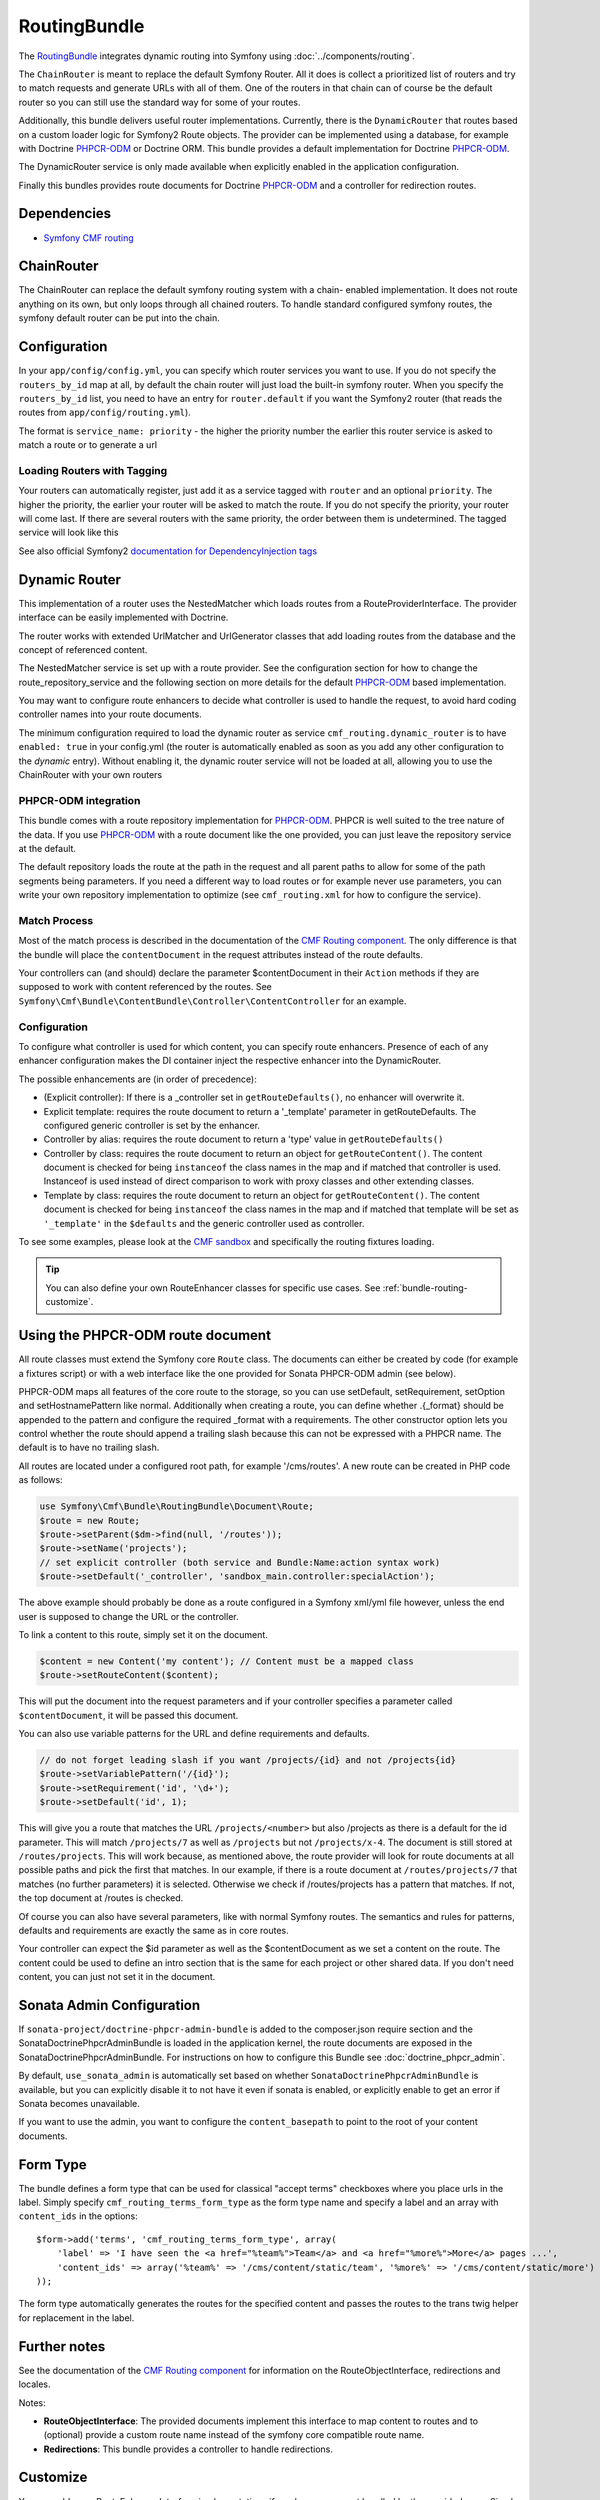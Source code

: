 .. index::
    single: Routing; Bundles
    single: RoutingBundle

RoutingBundle
=============

The `RoutingBundle`_ integrates dynamic routing into Symfony using
:doc:`../components/routing`.

The ``ChainRouter`` is meant to replace the default Symfony Router. All it
does is collect a prioritized list of routers and try to match requests and
generate URLs with all of them. One of the routers in that chain can of course
be the default router so you can still use the standard way for some of your
routes.

Additionally, this bundle delivers useful router implementations. Currently,
there is the ``DynamicRouter`` that routes based on a custom loader logic for
Symfony2 Route objects. The provider can be implemented using a database, for
example with Doctrine `PHPCR-ODM`_ or Doctrine ORM. This bundle provides a
default implementation for Doctrine `PHPCR-ODM`_.

The DynamicRouter service is only made available when explicitly enabled in
the application configuration.

Finally this bundles provides route documents for Doctrine `PHPCR-ODM`_ and a
controller for redirection routes.

.. index:: RoutingBundle
.. index:: Routing

Dependencies
------------

* `Symfony CMF routing`_

ChainRouter
-----------

The ChainRouter can replace the default symfony routing system with a chain-
enabled implementation. It does not route anything on its own, but only loops
through all chained routers. To handle standard configured symfony routes, the
symfony default router can be put into the chain.

Configuration
-------------

In your ``app/config/config.yml``, you can specify which router services you
want to use. If you do not specify the ``routers_by_id`` map at all, by default
the chain router will just load the built-in symfony router. When you specify
the ``routers_by_id`` list, you need to have an entry for ``router.default`` if
you want the Symfony2 router (that reads the routes from
``app/config/routing.yml``).

The format is ``service_name: priority`` - the higher the priority number the
earlier this router service is asked to match a route or to generate a url

.. configuration-block::

    .. code-block:: yaml

        # app/config/config.yml
        cmf_routing:
            chain:
                routers_by_id:
                    # enable the DynamicRouter with high priority to allow overwriting configured routes with content
                    cmf_routing.dynamic_router: 200
                    # enable the symfony default router with a lower priority
                    router.default: 100
                # whether the chain router should replace the default router. defaults to true
                # if you set this to false, the router is just available as service
                # cmf_routing.router and you need to do something to trigger it
                # replace_symfony_router: true

Loading Routers with Tagging
~~~~~~~~~~~~~~~~~~~~~~~~~~~~

Your routers can automatically register, just add it as a service tagged with
``router`` and an optional ``priority``.  The higher the priority, the earlier
your router will be asked to match the route. If you do not specify the
priority, your router will come last.  If there are several routers with the
same priority, the order between them is undetermined.  The tagged service
will look like this

.. configuration-block::

    .. code-block:: yaml

        services:
            my_namespace.my_router:
                class: %my_namespace.my_router_class%
                tags:
                    - { name: router, priority: 300 }

    .. code-block:: xml

        <service id="my_namespace.my_router" class="%my_namespace.my_router_class%">
            <tag name="router" priority="300" />
            ..
        </service>

See also official Symfony2 `documentation for DependencyInjection tags`_

.. _bundles-routing-dynamic_router:

Dynamic Router
--------------

This implementation of a router uses the NestedMatcher which loads routes from
a RouteProviderInterface. The provider interface can be easily implemented
with Doctrine.

The router works with extended UrlMatcher and UrlGenerator classes that add
loading routes from the database and the concept of referenced content.

The NestedMatcher service is set up with a route provider. See the
configuration section for how to change the route_repository_service and the
following section on more details for the default `PHPCR-ODM`_ based
implementation.

You may want to configure route enhancers to decide what controller is used to
handle the request, to avoid hard coding controller names into your route
documents.

The minimum configuration required to load the dynamic router as service
``cmf_routing.dynamic_router`` is to have ``enabled: true`` in your
config.yml (the router is automatically enabled as soon as you add any other
configuration to the `dynamic` entry). Without enabling it, the dynamic router
service will not be loaded at all, allowing you to use the ChainRouter with
your own routers

.. configuration-block::

    .. code-block:: yaml

        # app/config/config.yml
        cmf_routing:
            dynamic:
                enabled: true

PHPCR-ODM integration
~~~~~~~~~~~~~~~~~~~~~

This bundle comes with a route repository implementation for `PHPCR-ODM`_.
PHPCR is well suited to the tree nature of the data. If you use `PHPCR-ODM`_
with a route document like the one provided, you can just leave the repository
service at the default.

The default repository loads the route at the path in the request and all
parent paths to allow for some of the path segments being parameters. If you
need a different way to load routes or for example never use parameters, you
can write your own repository implementation to optimize (see
``cmf_routing.xml`` for how to configure the service).

.. index:: PHPCR, ODM

Match Process
~~~~~~~~~~~~~

Most of the match process is described in the documentation of the `CMF
Routing component`_.  The only difference is that the bundle will place the
``contentDocument`` in the request attributes instead of the route defaults.

Your controllers can (and should) declare the parameter $contentDocument in
their ``Action`` methods if they are supposed to work with content referenced
by the routes.  See
``Symfony\Cmf\Bundle\ContentBundle\Controller\ContentController`` for an
example.

.. _bundle-routing-route-enhancer:

Configuration
~~~~~~~~~~~~~

To configure what controller is used for which content, you can specify route
enhancers. Presence of each of any enhancer configuration makes the DI
container inject the respective enhancer into the DynamicRouter.

The possible enhancements are (in order of precedence):

* (Explicit controller): If there is a _controller set in ``getRouteDefaults()``,
  no enhancer will overwrite it.
* Explicit template: requires the route document to return a '_template'
  parameter in getRouteDefaults. The configured generic controller is
  set by the enhancer.
* Controller by alias: requires the route document to return a 'type' value in
  ``getRouteDefaults()``
* Controller by class: requires the route document to return an object for
  ``getRouteContent()``. The content document is checked for being ``instanceof`` the
  class names in the map and if matched that controller is used.
  Instanceof is used instead of direct comparison to work with proxy classes
  and other extending classes.
* Template by class: requires the route document to return an object for
  ``getRouteContent()``. The content document is checked for being ``instanceof`` the
  class names in the map and if matched that template will be set as
  ``'_template'`` in the ``$defaults`` and the generic controller used as controller.

.. configuration-block::

    .. code-block:: yaml

        # app/config/config.yml
        cmf_routing:
            dynamic:
                generic_controller: cmf_content.controller:indexAction
                controllers_by_type:
                    editablestatic: sandbox_main.controller:indexAction
                controllers_by_class:
                    Symfony\Cmf\Bundle\ContentBundle\Document\StaticContent: cmf_content.controller:indexAction
                templates_by_class:
                    Symfony\Cmf\Bundle\ContentBundle\Document\StaticContent: CmfContentBundle:StaticContent:index.html.twig

                # the route provider is responsible for loading routes.
                manager_registry: doctrine_phpcr
                manager_name: default

                # if you use the default doctrine route repository service, you
                # can use this to customize the root path for the `PHPCR-ODM`_
                # RouteProvider. This base path will be injected by the
                # Listener\IdPrefix - but only to routes matching the prefix,
                # to allow for more than one route source.
                routing_repositoryroot: /cms/routes

                # If you want to replace the default route provider or content repository
                # you can specify their service IDs here.
                route_provider_service_id: my_bundle.provider.endpoint
                content_repository_service_id: my_bundle.repository.endpoint

                # an orm provider might need different configuration. look at
                # cmf_routing.xml for an example if you need to define your own
                # service

To see some examples, please look at the `CMF sandbox`_ and specifically the
routing fixtures loading.

.. tip::

    You can also define your own RouteEnhancer classes for specific use cases.
    See :ref:`bundle-routing-customize`.

.. _bundle-routing-document:

Using the PHPCR-ODM route document
----------------------------------

All route classes must extend the Symfony core ``Route`` class. The documents can
either be created by code (for example a fixtures script) or with a web interface
like the one provided for Sonata PHPCR-ODM admin (see below).

PHPCR-ODM maps all features of the core route to the storage, so you can use
setDefault, setRequirement, setOption and setHostnamePattern like normal.
Additionally when creating a route, you can define whether .{_format} should be
appended to the pattern and configure the required _format with a requirements.
The other constructor option lets you control whether the route should append a
trailing slash because this can not be expressed with a PHPCR name. The default
is to have no trailing slash.

All routes are located under a configured root path, for example '/cms/routes'.
A new route can be created in PHP code as follows:

.. code-block:: php

    use Symfony\Cmf\Bundle\RoutingBundle\Document\Route;
    $route = new Route;
    $route->setParent($dm->find(null, '/routes'));
    $route->setName('projects');
    // set explicit controller (both service and Bundle:Name:action syntax work)
    $route->setDefault('_controller', 'sandbox_main.controller:specialAction');

The above example should probably be done as a route configured in a Symfony
xml/yml file however, unless the end user is supposed to change the URL or the
controller.

To link a content to this route, simply set it on the document.

.. code-block:: php

    $content = new Content('my content'); // Content must be a mapped class
    $route->setRouteContent($content);

This will put the document into the request parameters and if your controller
specifies a parameter called ``$contentDocument``, it will be passed this
document.

You can also use variable patterns for the URL and define requirements and
defaults.

.. code-block:: php

    // do not forget leading slash if you want /projects/{id} and not /projects{id}
    $route->setVariablePattern('/{id}');
    $route->setRequirement('id', '\d+');
    $route->setDefault('id', 1);

This will give you a route that matches the URL ``/projects/<number>`` but
also /projects as there is a default for the id parameter. This will match
``/projects/7`` as well as ``/projects`` but not ``/projects/x-4``.  The
document is still stored at ``/routes/projects``. This will work because, as
mentioned above, the route provider will look for route documents at all
possible paths and pick the first that matches. In our example, if there is a
route document at ``/routes/projects/7`` that matches (no further parameters)
it is selected. Otherwise we check if /routes/projects has a pattern that
matches. If not, the top document at /routes is checked.

Of course you can also have several parameters, like with normal Symfony
routes. The semantics and rules for patterns, defaults and requirements are
exactly the same as in core routes.

Your controller can expect the $id parameter as well as the $contentDocument
as we set a content on the route. The content could be used to define an intro
section that is the same for each project or other shared data. If you don't
need content, you can just not set it in the document.

Sonata Admin Configuration
--------------------------

If ``sonata-project/doctrine-phpcr-admin-bundle`` is added to the
composer.json require section and the SonataDoctrinePhpcrAdminBundle is loaded
in the application kernel, the route documents are exposed in the
SonataDoctrinePhpcrAdminBundle.  For instructions on how to configure this
Bundle see :doc:`doctrine_phpcr_admin`.

By default, ``use_sonata_admin`` is automatically set based on whether
``SonataDoctrinePhpcrAdminBundle`` is available, but you can explicitly
disable it to not have it even if sonata is enabled, or explicitly enable to
get an error if Sonata becomes unavailable.

If you want to use the admin, you want to configure the ``content_basepath``
to point to the root of your content documents.

.. configuration-block::

    .. code-block:: yaml

        # app/config/config.yml
        cmf_routing:
            use_sonata_admin: auto # use true/false to force using / not using sonata admin
            content_basepath: ~ # used with sonata admin to manage content, defaults to cmf_core.content_basepath

Form Type
---------

The bundle defines a form type that can be used for classical "accept terms"
checkboxes where you place urls in the label. Simply specify
``cmf_routing_terms_form_type`` as the form type name and specify a
label and an array with ``content_ids`` in the options::

    $form->add('terms', 'cmf_routing_terms_form_type', array(
        'label' => 'I have seen the <a href="%team%">Team</a> and <a href="%more%">More</a> pages ...',
        'content_ids' => array('%team%' => '/cms/content/static/team', '%more%' => '/cms/content/static/more')
    ));

The form type automatically generates the routes for the specified content and
passes the routes to the trans twig helper for replacement in the label.

Further notes
-------------

See the documentation of the `CMF Routing component`_ for information on the
RouteObjectInterface, redirections and locales.

Notes:

* **RouteObjectInterface**: The provided documents implement this interface to
  map content to routes and to (optional) provide a custom route name instead
  of the symfony core compatible route name.
* **Redirections**: This bundle provides a controller to handle redirections.

.. configuration-block::

    .. code-block:: yaml

        # app/config/config.yml
        cmf_routing:
            controllers_by_class:
                Symfony\Cmf\Component\Routing\RedirectRouteInterface:  cmf_routing.redirect_controller:redirectAction

.. _bundle-routing-customize:

Customize
---------

You can add more RouteEnhancerInterface implementations if you have a case not
handled by the provided ones. Simply define services for your enhancers and
tag them with ``dynamic_router_route_enhancer`` to have them added to the
routing.

If you use an ODM / ORM different to `PHPCR-ODM`_, you probably need to
specify the class for the route entity (in `PHPCR-ODM`_, the class is
automatically detected). For more specific needs, have a look at DynamicRouter
and see if you want to extend it. You can also write your own routers to hook
into the chain.

Learn more from the Cookbook
----------------------------

* :doc:`../cookbook/using_a_custom_route_repository`

Further notes
-------------

For more information on the Routing component of Symfony CMF, please refer to:

* :doc:`../getting_started/routing` for an introductory guide on Routing bundle
* :doc:`../components/routing` for most of the actual functionality implementation
* Symfony2's `Routing`_ component page

.. _`RoutingBundle`: https://github.com/symfony-cmf/RoutingBundle#readme
.. _`Symfony CMF routing`: https://github.com/symfony-cmf/Routing#readme
.. _`documentation for DependencyInjection tags`: http://symfony.com/doc/2.1/reference/dic_tags.html
.. _`CMF sandbox`: https://github.com/symfony-cmf/cmf-sandbox
.. _`CMF Routing component`: https://github.com/symfony-cmf/Routing
.. _`PHPCR-ODM`: https://github.com/doctrine/phpcr-odm
.. _`Routing`: http://symfony.com/doc/current/components/routing/introduction.html
